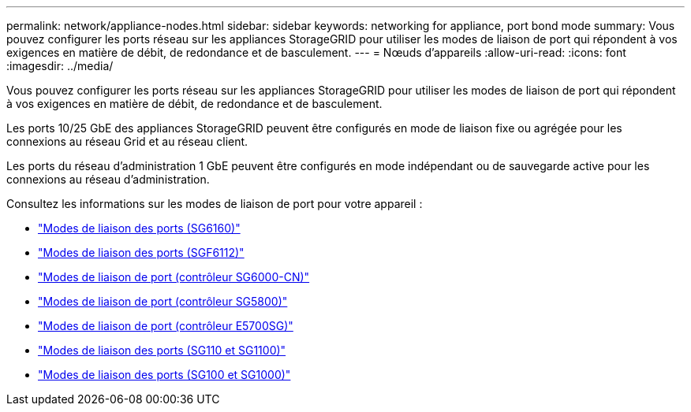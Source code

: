 ---
permalink: network/appliance-nodes.html 
sidebar: sidebar 
keywords: networking for appliance, port bond mode 
summary: Vous pouvez configurer les ports réseau sur les appliances StorageGRID pour utiliser les modes de liaison de port qui répondent à vos exigences en matière de débit, de redondance et de basculement. 
---
= Nœuds d'appareils
:allow-uri-read: 
:icons: font
:imagesdir: ../media/


[role="lead"]
Vous pouvez configurer les ports réseau sur les appliances StorageGRID pour utiliser les modes de liaison de port qui répondent à vos exigences en matière de débit, de redondance et de basculement.

Les ports 10/25 GbE des appliances StorageGRID peuvent être configurés en mode de liaison fixe ou agrégée pour les connexions au réseau Grid et au réseau client.

Les ports du réseau d'administration 1 GbE peuvent être configurés en mode indépendant ou de sauvegarde active pour les connexions au réseau d'administration.

Consultez les informations sur les modes de liaison de port pour votre appareil :

* https://docs.netapp.com/us-en/storagegrid-appliances/installconfig/gathering-installation-information-sg6100.html#port-bond-modes["Modes de liaison des ports (SG6160)"^]
* https://docs.netapp.com/us-en/storagegrid-appliances/installconfig/gathering-installation-information-sg6100.html#port-bond-modes["Modes de liaison des ports (SGF6112)"^]
* https://docs.netapp.com/us-en/storagegrid-appliances/installconfig/gathering-installation-information-sg6000.html#port-bond-modes["Modes de liaison de port (contrôleur SG6000-CN)"^]
* https://docs.netapp.com/us-en/storagegrid-appliances/installconfig/gathering-installation-information-sg5800.html#port-bond-modes["Modes de liaison de port (contrôleur SG5800)"^]
* https://docs.netapp.com/us-en/storagegrid-appliances/installconfig/gathering-installation-information-sg5700.html#port-bond-modes["Modes de liaison de port (contrôleur E5700SG)"^]
* https://docs.netapp.com/us-en/storagegrid-appliances/installconfig/gathering-installation-information-sg110-and-sg1100.html#port-bond-modes["Modes de liaison des ports (SG110 et SG1100)"^]
* https://docs.netapp.com/us-en/storagegrid-appliances/installconfig/gathering-installation-information-sg100-and-sg1000.html#port-bond-modes["Modes de liaison des ports (SG100 et SG1000)"^]

